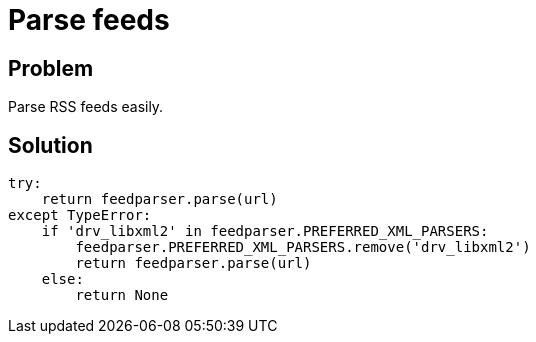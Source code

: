 = Parse feeds

:Module:        feedparser
:Tag:           parse, feed, xml, rss, rss, atom
:Platform:      Any

// END-OF-HEADER. DO NOT MODIFY OR DELETE THIS LINE

== Problem

Parse RSS feeds easily.


== Solution

[source, python]
----
try:
    return feedparser.parse(url)
except TypeError:
    if 'drv_libxml2' in feedparser.PREFERRED_XML_PARSERS:
        feedparser.PREFERRED_XML_PARSERS.remove('drv_libxml2')
        return feedparser.parse(url)
    else:
        return None
----

